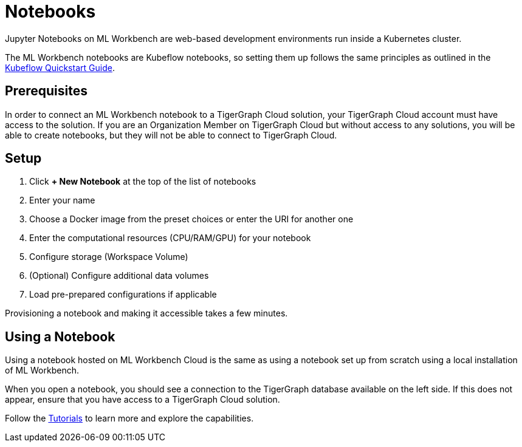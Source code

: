 = Notebooks
:experimental:

Jupyter Notebooks on ML Workbench are web-based development environments run inside a Kubernetes cluster.

The ML Workbench notebooks are Kubeflow notebooks, so setting them up follows the same principles as outlined in the link:https://www.kubeflow.org/docs/components/notebooks/quickstart-guide/[Kubeflow Quickstart Guide].

== Prerequisites

In order to connect an ML Workbench notebook to a TigerGraph Cloud solution, your TigerGraph Cloud account must have access to the solution.
If you are an Organization Member on TigerGraph Cloud but without access to any solutions, you will be able to create notebooks, but they will not be able to connect to TigerGraph Cloud.

== Setup

. Click btn:[+ New Notebook] at the top of the list of notebooks
. Enter your name
. Choose a Docker image from the preset choices or enter the URI for another one
. Enter the computational resources (CPU/RAM/GPU) for your notebook
. Configure storage (Workspace Volume)
. (Optional) Configure additional data volumes
. Load pre-prepared configurations if applicable

Provisioning a notebook and making it accessible takes a few minutes.

== Using a Notebook

Using a notebook hosted on ML Workbench Cloud is the same as using a notebook set up from scratch using a local installation of ML Workbench.

When you open a notebook, you should see a connection to the TigerGraph database available on the left side.
If this does not appear, ensure that you have access to a TigerGraph Cloud solution.



Follow the xref:tutorials:index.adoc[Tutorials] to learn more and explore the capabilities.

